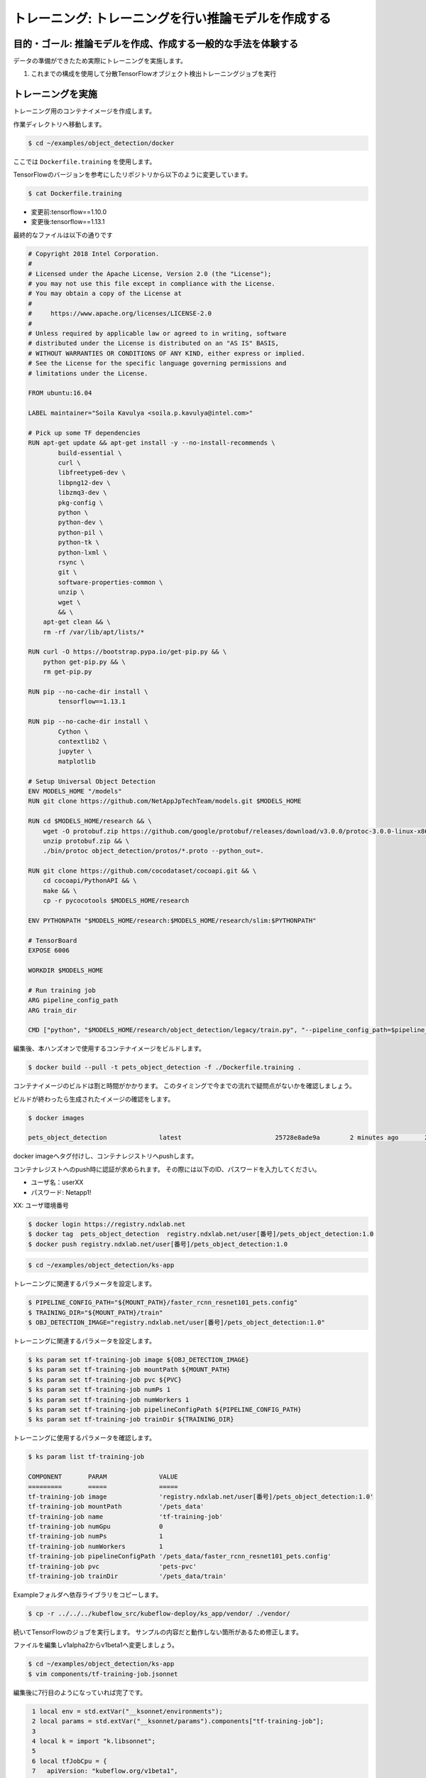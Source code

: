 =============================================================
トレーニング: トレーニングを行い推論モデルを作成する
=============================================================

目的・ゴール: 推論モデルを作成、作成する一般的な手法を体験する
===================================================================

データの準備ができたため実際にトレーニングを実施します。

#. これまでの構成を使用して分散TensorFlowオブジェクト検出トレーニングジョブを実行

トレーニングを実施
===================================================================

トレーニング用のコンテナイメージを作成します。

作業ディレクトリへ移動します。

.. code-block:: console

    $ cd ~/examples/object_detection/docker

ここでは ``Dockerfile.training`` を使用します。

TensorFlowのバージョンを参考にしたリポジトリから以下のように変更しています。

.. code-block:: console

    $ cat Dockerfile.training

- 変更前:tensorflow==1.10.0
- 変更後:tensorflow==1.13.1

最終的なファイルは以下の通りです

.. code-block:: console

    # Copyright 2018 Intel Corporation.
    #
    # Licensed under the Apache License, Version 2.0 (the "License");
    # you may not use this file except in compliance with the License.
    # You may obtain a copy of the License at
    #
    #     https://www.apache.org/licenses/LICENSE-2.0
    #
    # Unless required by applicable law or agreed to in writing, software
    # distributed under the License is distributed on an "AS IS" BASIS,
    # WITHOUT WARRANTIES OR CONDITIONS OF ANY KIND, either express or implied.
    # See the License for the specific language governing permissions and
    # limitations under the License.

    FROM ubuntu:16.04

    LABEL maintainer="Soila Kavulya <soila.p.kavulya@intel.com>"

    # Pick up some TF dependencies
    RUN apt-get update && apt-get install -y --no-install-recommends \
            build-essential \
            curl \
            libfreetype6-dev \
            libpng12-dev \
            libzmq3-dev \
            pkg-config \
            python \
            python-dev \
            python-pil \
            python-tk \
            python-lxml \
            rsync \
            git \
            software-properties-common \
            unzip \
            wget \
            && \
        apt-get clean && \
        rm -rf /var/lib/apt/lists/*

    RUN curl -O https://bootstrap.pypa.io/get-pip.py && \
        python get-pip.py && \
        rm get-pip.py

    RUN pip --no-cache-dir install \
            tensorflow==1.13.1

    RUN pip --no-cache-dir install \
            Cython \
            contextlib2 \
            jupyter \
            matplotlib

    # Setup Universal Object Detection
    ENV MODELS_HOME "/models"
    RUN git clone https://github.com/NetAppJpTechTeam/models.git $MODELS_HOME

    RUN cd $MODELS_HOME/research && \
        wget -O protobuf.zip https://github.com/google/protobuf/releases/download/v3.0.0/protoc-3.0.0-linux-x86_64.zip && \
        unzip protobuf.zip && \
        ./bin/protoc object_detection/protos/*.proto --python_out=.

    RUN git clone https://github.com/cocodataset/cocoapi.git && \
        cd cocoapi/PythonAPI && \
        make && \
        cp -r pycocotools $MODELS_HOME/research

    ENV PYTHONPATH "$MODELS_HOME/research:$MODELS_HOME/research/slim:$PYTHONPATH"

    # TensorBoard
    EXPOSE 6006

    WORKDIR $MODELS_HOME

    # Run training job
    ARG pipeline_config_path
    ARG train_dir

    CMD ["python", "$MODELS_HOME/research/object_detection/legacy/train.py", "--pipeline_config_path=$pipeline_config_path"  "--train_dir=$train_dir"]

編集後、本ハンズオンで使用するコンテナイメージをビルドします。

.. code-block:: console

    $ docker build --pull -t pets_object_detection -f ./Dockerfile.training .

コンテナイメージのビルドは割と時間がかかります。
このタイミングで今までの流れで疑問点がないかを確認しましょう。

ビルドが終わったら生成されたイメージの確認をします。

.. code-block:: console

    $ docker images

    pets_object_detection              latest                         25728e8ade9a        2 minutes ago       2.11GB


docker imageへタグ付けし、コンテナレジストリへpushします。

コンテナレジストへのpush時に認証が求められます。
その際には以下のID、パスワードを入力してください。

- ユーザ名：userXX
- パスワード: Netapp1!

XX: ユーザ環境番号

.. code-block:: console

    $ docker login https://registry.ndxlab.net
    $ docker tag  pets_object_detection  registry.ndxlab.net/user[番号]/pets_object_detection:1.0
    $ docker push registry.ndxlab.net/user[番号]/pets_object_detection:1.0

.. code-block:: console

    $ cd ~/examples/object_detection/ks-app

トレーニングに関連するパラメータを設定します。

.. code-block:: console

    $ PIPELINE_CONFIG_PATH="${MOUNT_PATH}/faster_rcnn_resnet101_pets.config"
    $ TRAINING_DIR="${MOUNT_PATH}/train"
    $ OBJ_DETECTION_IMAGE="registry.ndxlab.net/user[番号]/pets_object_detection:1.0"

トレーニングに関連するパラメータを設定します。

.. code-block:: console

    $ ks param set tf-training-job image ${OBJ_DETECTION_IMAGE}
    $ ks param set tf-training-job mountPath ${MOUNT_PATH}
    $ ks param set tf-training-job pvc ${PVC}
    $ ks param set tf-training-job numPs 1
    $ ks param set tf-training-job numWorkers 1
    $ ks param set tf-training-job pipelineConfigPath ${PIPELINE_CONFIG_PATH}
    $ ks param set tf-training-job trainDir ${TRAINING_DIR}

トレーニングに使用するパラメータを確認します。

.. code-block:: console

    $ ks param list tf-training-job

    COMPONENT       PARAM              VALUE
    =========       =====              =====
    tf-training-job image              'registry.ndxlab.net/user[番号]/pets_object_detection:1.0'
    tf-training-job mountPath          '/pets_data'
    tf-training-job name               'tf-training-job'
    tf-training-job numGpu             0
    tf-training-job numPs              1
    tf-training-job numWorkers         1
    tf-training-job pipelineConfigPath '/pets_data/faster_rcnn_resnet101_pets.config'
    tf-training-job pvc                'pets-pvc'
    tf-training-job trainDir           '/pets_data/train'

Exampleフォルダへ依存ライブラリをコピーします。

.. code-block:: console

    $ cp -r ../../../kubeflow_src/kubeflow-deploy/ks_app/vendor/ ./vendor/

続いてTensorFlowのジョブを実行します。
サンプルの内容だと動作しない箇所があるため修正します。

ファイルを編集しv1alpha2からv1beta1ヘ変更しましょう。

.. code-block:: console

    $ cd ~/examples/object_detection/ks-app
    $ vim components/tf-training-job.jsonnet

編集後に7行目のようになっていれば完了です。

.. code-block:: console

      1 local env = std.extVar("__ksonnet/environments");
      2 local params = std.extVar("__ksonnet/params").components["tf-training-job"];
      3
      4 local k = import "k.libsonnet";
      5
      6 local tfJobCpu = {
      7   apiVersion: "kubeflow.org/v1beta1",
      8   kind: "TFJob",
      9   metadata: {
     10     name: params.name,
     11     namespace: env.namespace,
     12   },

kubernetesクラスタへ反映します。

.. code-block:: console

    ks apply ${ENV} -c tf-training-job

ここまででトレーニングを開始することができました。

モニタリングする
----------------------------------

トレーニング開始後に稼働状況を確認しましょう。

KubeflowではTensorFlowのジョブをKubernetes上で稼働させるため、
tfjobsというCustomerResouceDefinition(CRD)で定義しています。

ここでは使われているイメージがなにか？中でどのようなものが稼働しているかを確認しましょう。

.. code-block:: console

    $ kubectl -n kubeflow describe tfjobs tf-training-job

    Name:         tf-training-job
    Namespace:    kubeflow
    Labels:       app.kubernetes.io/deploy-manager=ksonnet
                  ksonnet.io/component=tf-training-job
    Annotations:  ksonnet.io/managed:
                    {"pristine":"H4sIAAAAAAAA/+xUwW7bMAy97zN4lpP6amCHYUMPA7oFa9EdisKgZcZRLZGCxDQwCv/7IHtriq37g9wIPj4+kXrgC2B095SyE4YGxmNHey+njaRh+1x3pFiDgdFxD...
    API Version:  kubeflow.org/v1beta1
    Kind:         TFJob
    Metadata:
      Creation Timestamp:  2019-03-24T13:40:28Z
      Generation:          1
      Resource Version:    459799
      Self Link:           /apis/kubeflow.org/v1beta1/namespaces/kubeflow/tfjobs/tf-training-job
      UID:                 62d56003-4e3a-11e9-8f7f-42010a9201d1
    Spec:
      Clean Pod Policy:  Running
      Tf Replica Specs:
        Master:
          Replicas:        1
          Restart Policy:  Never
          Template:
            Metadata:
              Creation Timestamp:  <nil>
            Spec:
              Containers:
                Args:
                  --alsologtostderr
                  --pipeline_config_path=/pets_data/faster_rcnn_resnet101_pets.config
                  --train_dir=/pets_data/train
                Command:
                  python
                  research/object_detection/legacy/train.py
                Image:              makotow/pets_object_detection:1.0
                Image Pull Policy:  Always
                Name:               tensorflow
                Ports:
                  Container Port:  2222
                  Name:            tfjob-port
                Resources:
                Volume Mounts:
                  Mount Path:  /pets_data
                  Name:        pets-data
                Working Dir:   /models
              Restart Policy:  OnFailure
              Volumes:
                Name:  pets-data
                Persistent Volume Claim:
                  Claim Name:  pets-pvc
        PS:
          Replicas:        1
          Restart Policy:  Never
          Template:
            Metadata:
              Creation Timestamp:  <nil>
            Spec:
              Containers:
                Args:
                  --alsologtostderr
                  --pipeline_config_path=/pets_data/faster_rcnn_resnet101_pets.config
                  --train_dir=/pets_data/train
                Command:
                  python
                  research/object_detection/legacy/train.py
                Image:              makotow/pets_object_detection:1.0
                Image Pull Policy:  Always
                Name:               tensorflow
                Ports:
                  Container Port:  2222
                  Name:            tfjob-port
                Resources:
                Volume Mounts:
                  Mount Path:  /pets_data
                  Name:        pets-data
                Working Dir:   /models
              Restart Policy:  OnFailure
              Volumes:
                Name:  pets-data
                Persistent Volume Claim:
                  Claim Name:  pets-pvc
        Worker:
          Replicas:        1
          Restart Policy:  Never
          Template:
            Metadata:
              Creation Timestamp:  <nil>
            Spec:
              Containers:
                Args:
                  --alsologtostderr
                  --pipeline_config_path=/pets_data/faster_rcnn_resnet101_pets.config
                  --train_dir=/pets_data/train
                Command:
                  python
                  research/object_detection/legacy/train.py
                Image:              makotow/pets_object_detection:1.0
                Image Pull Policy:  Always
                Name:               tensorflow
                Ports:
                  Container Port:  2222
                  Name:            tfjob-port
                Resources:
                Volume Mounts:
                  Mount Path:  /pets_data
                  Name:        pets-data
                Working Dir:   /models
              Restart Policy:  OnFailure
              Volumes:
                Name:  pets-data
                Persistent Volume Claim:
                  Claim Name:  pets-pvc
    Status:
      Conditions:
        Last Transition Time:  2019-03-24T13:40:28Z
        Last Update Time:      2019-03-24T13:40:28Z
        Message:               TFJob tf-training-job is created.
        Reason:                TFJobCreated
        Status:                True
        Type:                  Created
        Last Transition Time:  2019-03-24T13:41:20Z
        Last Update Time:      2019-03-24T13:41:20Z
        Message:               TFJob tf-training-job is running.
        Reason:                TFJobRunning
        Status:                True
        Type:                  Running
      Replica Statuses:
        Master:
          Active:  1
        PS:
          Active:  1
        Worker:
          Active:  1
      Start Time:  2019-03-24T13:41:20Z
    Events:
      Type     Reason                          Age                    From         Message
      ----     ------                          ----                   ----         -------
      Warning  SettedPodTemplateRestartPolicy  5m18s (x3 over 5m18s)  tf-operator  Restart policy in pod template will be overwritten by restart policy in replica spec
      Normal   SuccessfulCreatePod             5m18s                  tf-operator  Created pod: tf-training-job-ps-0
      Normal   SuccessfulCreateService         5m18s                  tf-operator  Created service: tf-training-job-ps-0
      Normal   SuccessfulCreatePod             5m18s                  tf-operator  Created pod: tf-training-job-worker-0
      Normal   SuccessfulCreateService         5m18s                  tf-operator  Created service: tf-training-job-worker-0
      Normal   SuccessfulCreatePod             5m18s                  tf-operator  Created pod: tf-training-job-master-0
      Normal   SuccessfulCreateService         5m18s                  tf-operator  Created service: tf-training-job-master-0


また、ハンズオン環境に入っているsternというツールを使うことでPodのログを確認することができます。

.. code-block:: console

    $ stern tf-training -n kubeflow

ここまででトレーニングの実施が完了です。

今回のサンプルは200000回ステップを実行します。

現在の実行数を確認し、以下の項目を確認してみましょう。

- 1ステップあたりどれくらいの時間がかかっているか？
- 200000回実施するまでどれくらいの時間がかかるか？

なぜGPUが必要になるかを実感いただけたのではないでしょうか。CPUだと非常に時間がかかってしまうためGPUが必要になります。
Checkpoint が生成されていることを確認して、一旦TFJobsを削除し作成されたモデルを使いアプリケーションを作成しましょう。

Checkpointのファイル生成状況を確認します。

.. code-block:: console

    $ kubectl -n kubeflow exec tf-training-job-master-0 -- ls ${MOUNT_PATH}/train

model.ckpt-X というファイルがあれば完了です。（Xは0以上のものであることを確認ください。）

まとめ
==========================================================================================================================

ここでは準備したデータをマシンラーニングを実行し、生成されたモデルを確認刷るところまで実施しました。

#. トレーニング用のコンテナイメージの作成
#. 作成したイメージをコンテナレジストリへの登録
#. Tensorlowをジョブとして実行
#. チェックポイントの確認

トレーニングが終了したので、次は生成されたモデルをアプリケーションから使用するため、
サーブするというオペレーションを行います。
